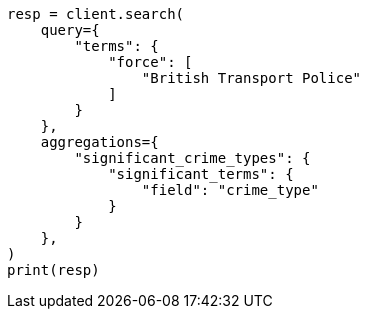 // This file is autogenerated, DO NOT EDIT
// aggregations/bucket/significantterms-aggregation.asciidoc:70

[source, python]
----
resp = client.search(
    query={
        "terms": {
            "force": [
                "British Transport Police"
            ]
        }
    },
    aggregations={
        "significant_crime_types": {
            "significant_terms": {
                "field": "crime_type"
            }
        }
    },
)
print(resp)
----
